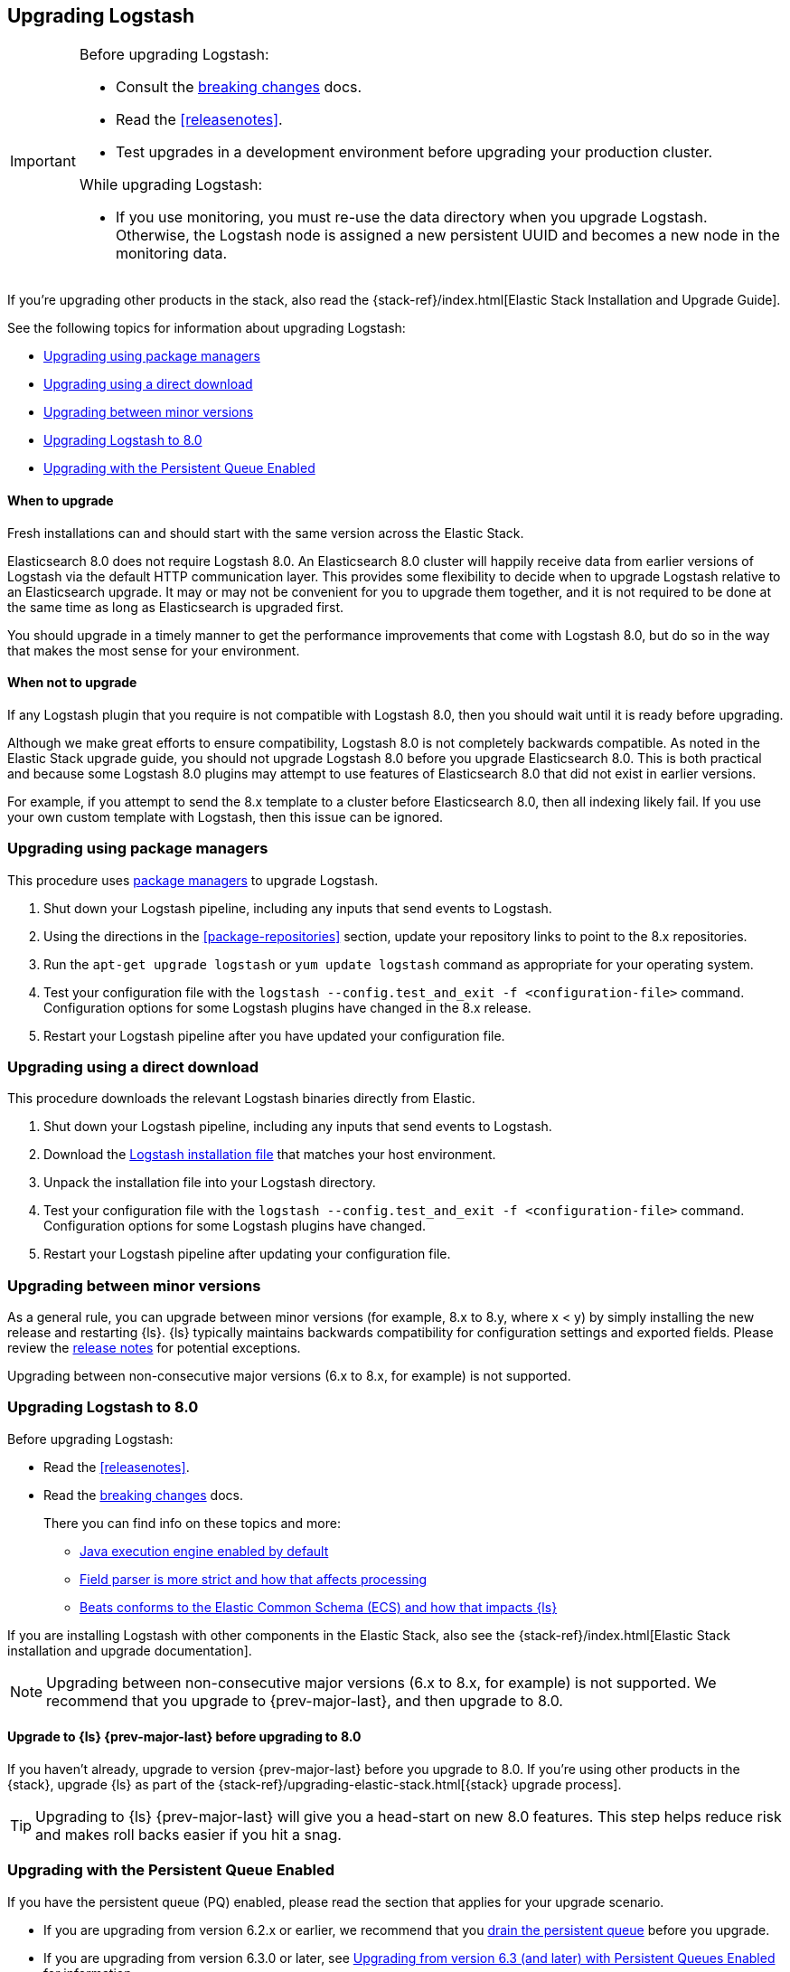 [[upgrading-logstash]]
== Upgrading Logstash

[IMPORTANT]
===========================================
Before upgrading Logstash:

* Consult the <<breaking-changes,breaking changes>> docs.
* Read the <<releasenotes>>.
* Test upgrades in a development environment before upgrading your production cluster.

While upgrading Logstash:

* If you use monitoring, you must re-use the data directory when you
upgrade Logstash. Otherwise, the Logstash node is assigned a new persistent UUID
and becomes a new node in the monitoring data.
===========================================

If you're upgrading other products in the stack, also read the
{stack-ref}/index.html[Elastic Stack Installation and Upgrade Guide]. 

See the following topics for information about upgrading Logstash:

* <<upgrading-using-package-managers>>
* <<upgrading-using-direct-download>>
* <<upgrading-minor-versions>>
* <<upgrading-logstash-8.0>>
* <<upgrading-logstash-pqs>>

[float]
==== When to upgrade

Fresh installations can and should start with the same version across the Elastic Stack.

Elasticsearch 8.0 does not require Logstash 8.0. An Elasticsearch 8.0 cluster
will happily receive data from earlier versions of Logstash via the default
HTTP communication layer. This provides some flexibility to decide when to
upgrade Logstash relative to an Elasticsearch upgrade. It may or may not be
convenient for you to upgrade them together, and it is not required to be done
at the same time as long as Elasticsearch is upgraded first.

You should upgrade in a timely manner to get the performance improvements that
come with Logstash 8.0, but do so in the way that makes the most sense for your
environment.

[float]
==== When not to upgrade

If any Logstash plugin that you require is not compatible with Logstash 8.0, then you should wait until it is ready
before upgrading.

Although we make great efforts to ensure compatibility, Logstash 8.0 is not completely backwards compatible. 
As noted in the Elastic Stack upgrade guide, you should not upgrade Logstash 8.0 before you upgrade Elasticsearch 8.0. 
This is both
practical and because some Logstash 8.0 plugins may attempt to use features of Elasticsearch 8.0 that did not exist
in earlier versions. 

For example, if you attempt to send the 8.x template to a cluster before
Elasticsearch 8.0, then  all indexing likely fail. 
If you use your own custom template with Logstash, then this issue can be ignored.


[[upgrading-using-package-managers]]
=== Upgrading using package managers

This procedure uses <<package-repositories,package managers>> to upgrade Logstash.

1. Shut down your Logstash pipeline, including any inputs that send events to Logstash.
2. Using the directions in the <<package-repositories>> section, update your repository
links to point to the 8.x repositories.
3. Run the `apt-get upgrade logstash` or `yum update logstash` command as appropriate for your operating system.
4. Test your configuration file with the `logstash --config.test_and_exit -f <configuration-file>` command. Configuration options for
some Logstash plugins have changed in the 8.x release.
5. Restart your Logstash pipeline after you have updated your configuration file.

[[upgrading-using-direct-download]]
=== Upgrading using a direct download

This procedure downloads the relevant Logstash binaries directly from Elastic.

1. Shut down your Logstash pipeline, including any inputs that send events to Logstash.
2. Download the https://www.elastic.co/downloads/logstash[Logstash installation file] that matches your host environment.
3. Unpack the installation file into your Logstash directory.
4. Test your configuration file with the `logstash --config.test_and_exit -f <configuration-file>` command. 
Configuration options for
some Logstash plugins have changed.
5. Restart your Logstash pipeline after updating your configuration file.

[[upgrading-minor-versions]]
=== Upgrading between minor versions

As a general rule, you can upgrade between minor versions (for example, 8.x to
8.y, where x < y) by simply installing the new release and restarting {ls}. 
{ls} typically maintains backwards compatibility for configuration
settings and exported fields. Please review the
<<releasenotes,release notes>> for potential exceptions.

Upgrading between non-consecutive major versions (6.x to 8.x, for example) is
not supported.


[[upgrading-logstash-8.0]]
=== Upgrading Logstash to 8.0

Before upgrading Logstash:

* Read the <<releasenotes>>.
* Read the <<breaking-changes,breaking changes>> docs. 
+
There you can find info on these topics and more:

** <<java-exec-default,Java execution engine enabled by default>>
** <<field-ref-strict,Field parser is more strict and how that affects processing>>
** <<beats-ecs,Beats conforms to the Elastic Common Schema (ECS) and how that impacts {ls}>>
 
If you are installing Logstash with other components in the Elastic Stack, also see the
{stack-ref}/index.html[Elastic Stack installation and upgrade documentation].

NOTE: Upgrading between non-consecutive major versions (6.x to 8.x, for example) is not
supported. We recommend that you upgrade to {prev-major-last}, and then upgrade to 8.0.

[float]
[[upgrade-to-6.8-rec]]
==== Upgrade to {ls} {prev-major-last} before upgrading to 8.0

If you haven't already, upgrade to version {prev-major-last} before you upgrade to 8.0. If
you're using other products in the {stack}, upgrade {ls} as part of the
{stack-ref}/upgrading-elastic-stack.html[{stack} upgrade process].

TIP: Upgrading to {ls} {prev-major-last} will give you a head-start on new 8.0 features.
This step helps reduce risk and makes roll backs easier if you hit
a snag.


[[upgrading-logstash-pqs]]
=== Upgrading with the Persistent Queue Enabled

If you have the persistent queue (PQ) enabled, please read the section that applies
for your upgrade scenario.

* If you are upgrading from version 6.2.x or earlier, we recommend that you
<<drain-pq,drain the persistent queue>> before you upgrade.

* If you are upgrading from version 6.3.0 or later, see
<<upgrading-logstash-pqs-6.3>> for information.

[float]
[[drain-pq]]
==== Drain the Persistent Queue (version 6.2.x and earlier)

The following applies only if you are upgrading from Logstash version 6.2.x or
earlier with the persistent queue (PQ) enabled.

We strive to maintain backward compatibility within a given major release. 
Serialization issues in Logstash 6.2.x and earlier required us to break
that compatibility in version 6.3.0 to ensure correctness of operation. For more
technical details, please check our tracking github issue for this
matter, https://github.com/elastic/logstash/issues/9494[#9494].

We strongly recommend that you drain or delete
the persistent queue before you upgrade from version 6.2.x and earlier.

To drain the queue:
 
. In the logstash.yml file, set `queue.drain: true`.
. Restart Logstash for this setting to take effect. 
. Shutdown Logstash (using CTRL+C or SIGTERM), and wait for the queue to empty.

When the queue is empty:

. Complete the upgrade.
. Restart Logstash.

We have resolved issues with data incompatibilities for version 6.3 and later. 
These steps won’t be required for future upgrades.

[float]
[[upgrading-logstash-pqs-6.3]]
==== Upgrading from version 6.3 (and later) with Persistent Queues Enabled 

Upgrading Logstash with persistent queues enabled is supported. The persistent
queue directory is self-contained and can be read by a new Logstash instance
running the same pipeline. You can safely shut down the original Logstash
instance, spin up a new instance, and set `path.queue` in the `logstash.yml`
<<logstash-settings-file,settings file>> to point to the original queue directory.
You can also use a mounted drive to make this workflow easier.

Keep in mind that only one Logstash instance can write to `path.queue`. You
cannot have the original instance and the new instance writing to the queue at
the same time.

